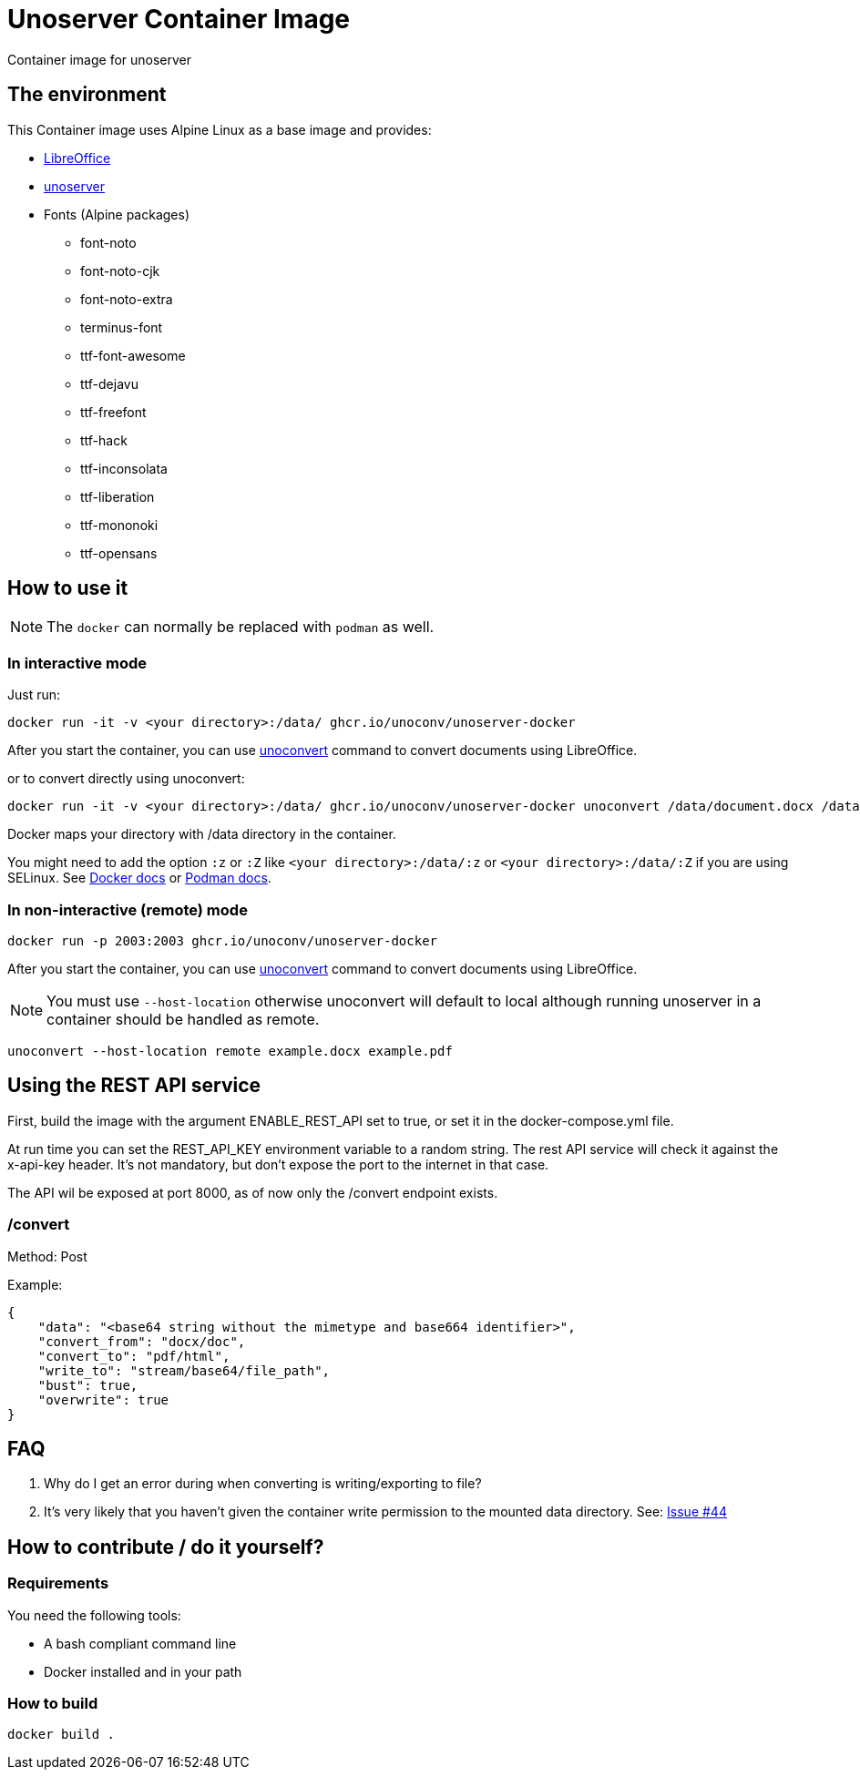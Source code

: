 = Unoserver Container Image

Container image for unoserver

== The environment

This Container image uses Alpine Linux as a base image and provides:

* link:https://www.libreoffice.org/[LibreOffice]
* link:https://github.com/unoconv/unoserver[unoserver]

* Fonts (Alpine packages)
  - font-noto
  - font-noto-cjk
  - font-noto-extra
  - terminus-font
  - ttf-font-awesome
  - ttf-dejavu
  - ttf-freefont
  - ttf-hack
  - ttf-inconsolata
  - ttf-liberation
  - ttf-mononoki 
  - ttf-opensans  

== How to use it

NOTE: The `docker` can normally be replaced with `podman` as well.

=== In interactive mode

Just run:

[source,bash]
----
docker run -it -v <your directory>:/data/ ghcr.io/unoconv/unoserver-docker
----

After you start the container, you can use link:https://github.com/unoconv/unoserver#unoconvert[unoconvert] command to convert documents using LibreOffice.

or to convert directly using unoconvert:

[source,bash]
----
docker run -it -v <your directory>:/data/ ghcr.io/unoconv/unoserver-docker unoconvert /data/document.docx /data/document.pdf
----

Docker maps your directory with /data directory in the container.

You might need to add the option `:z` or `:Z` like `<your directory>:/data/:z` or `<your directory>:/data/:Z` if you are using SELinux. See link:https://docs.docker.com/storage/bind-mounts/#configure-the-selinux-label[Docker docs] or link:https://docs.podman.io/en/latest/markdown/podman-run.1.html#volume-v-source-volume-host-dir-container-dir-options[Podman docs].


=== In non-interactive (remote) mode

[source,bash]
----
docker run -p 2003:2003 ghcr.io/unoconv/unoserver-docker
----

After you start the container, you can use link:https://github.com/unoconv/unoserver#unoconvert[unoconvert] command to convert documents using LibreOffice.

NOTE: You must use `--host-location` otherwise unoconvert will default to local although running unoserver in a container should be handled as remote.

[source,bash]
----
unoconvert --host-location remote example.docx example.pdf
----
== Using the REST API service

First, build the image with the argument ENABLE_REST_API set to true, or set it in the docker-compose.yml file.

At run time you can set the REST_API_KEY environment variable to a random string. The rest API service will check it against the x-api-key header.
It's not mandatory, but don't expose the port to the internet in that case.

The API wil be exposed at port 8000, as of now only the /convert endpoint exists.

=== /convert
Method: Post

Example:
[source,json]
----
{
    "data": "<base64 string without the mimetype and base664 identifier>",
    "convert_from": "docx/doc",
    "convert_to": "pdf/html",
    "write_to": "stream/base64/file_path",
    "bust": true,
    "overwrite": true
}

----

== FAQ

Q. Why do I get an error during when converting is writing/exporting to file?

A. It's very likely that you haven't given the container write permission to the mounted data directory. See: link:https://github.com/unoconv/unoserver-docker/issues/44[Issue #44]

== How to contribute / do it yourself?

=== Requirements

You need the following tools:

* A bash compliant command line
* Docker installed and in your path

=== How to build

[source,bash]
----
docker build .
----
